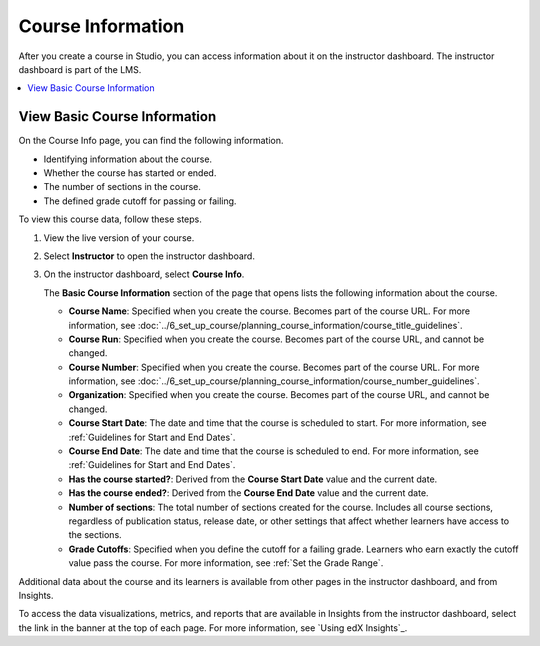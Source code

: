 .. _Course Data:

##############################
Course Information
##############################

After you create a course in Studio, you can access information about it on the
instructor dashboard. The instructor dashboard is part of the LMS.

.. contents::
  :local:
  :depth: 1

*****************************
View Basic Course Information
*****************************

On the Course Info page, you can find the following information.

* Identifying information about the course.

* Whether the course has started or ended.

* The number of sections in the course.

* The defined grade cutoff for passing or failing.

To view this course data, follow these steps.

#. View the live version of your course.

#. Select **Instructor** to open the instructor dashboard.
#. On the instructor dashboard, select **Course Info**.

   The **Basic Course Information** section of the page that opens lists the
   following information about the course.

   * **Course Name**: Specified when you create the course. Becomes part of the
     course URL. For more information, see :doc:`../6_set_up_course/planning_course_information/course_title_guidelines`.
   * **Course Run**: Specified when you create the course. Becomes part of the
     course URL, and cannot be changed.
   * **Course Number**: Specified when you create the course. Becomes part of
     the course URL. For more information, see :doc:`../6_set_up_course/planning_course_information/course_number_guidelines`.
   * **Organization**: Specified when you create the course. Becomes part of
     the course URL, and cannot be changed.
   * **Course Start Date**: The date and time that the course is scheduled to
     start. For more information, see :ref:`Guidelines for Start and End
     Dates`.
   * **Course End Date**: The date and time that the course is scheduled to
     end. For more information, see :ref:`Guidelines for Start and End Dates`.
   * **Has the course started?**: Derived from the **Course Start Date** value
     and the current date.
   * **Has the course ended?**: Derived from the **Course End Date** value and
     the current date.
   * **Number of sections**: The total number of sections created for the
     course. Includes all course sections, regardless of publication status,
     release date, or other settings that affect whether learners have access
     to the sections.
   * **Grade Cutoffs**: Specified when you define the cutoff for a failing
     grade. Learners who earn exactly the cutoff value pass the course. For
     more information, see :ref:`Set the Grade Range`.

Additional data about the course and its learners is available from other pages
in the instructor dashboard, and from Insights.

To access the data visualizations, metrics, and reports that are available in
Insights from the instructor dashboard, select the link in the banner at the
top of each page. For more information, see `Using edX Insights`_.

